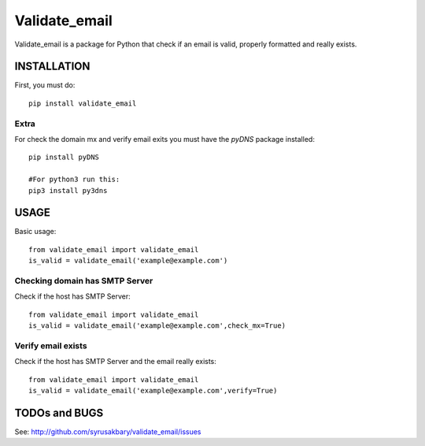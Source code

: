 ==============
Validate_email
==============

Validate_email is a package for Python that check if an email is valid, properly formatted and really exists.



INSTALLATION
============

First, you must do::

    pip install validate_email

Extra
------

For check the domain mx and verify email exits you must have the `pyDNS` package installed::

    pip install pyDNS

    #For python3 run this: 
    pip3 install py3dns 


USAGE
=====

Basic usage::

    from validate_email import validate_email
    is_valid = validate_email('example@example.com')


Checking domain has SMTP Server
-------------------------------

Check if the host has SMTP Server::

    from validate_email import validate_email
    is_valid = validate_email('example@example.com',check_mx=True)


Verify email exists
-------------------

Check if the host has SMTP Server and the email really exists::

    from validate_email import validate_email
    is_valid = validate_email('example@example.com',verify=True)


TODOs and BUGS
==============
See: http://github.com/syrusakbary/validate_email/issues